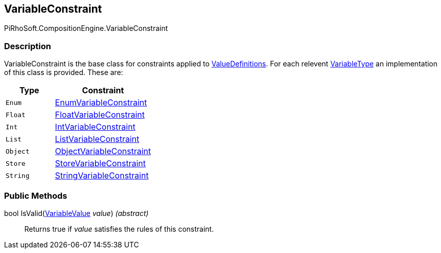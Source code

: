 [#reference/variable-constraint]

## VariableConstraint

PiRhoSoft.CompositionEngine.VariableConstraint

### Description

VariableConstraint is the base class for constraints applied to <<reference/value-definition.html,ValueDefinitions>>. For each relevent <<reference/variable-type.html,VariableType>> an implementation of this class is provided. These are:

[cols="1,2"]
|===
| Type | Constraint

| `Enum` | <<reference/enum-variable-constraint.html,EnumVariableConstraint>>
| `Float` | <<reference/float-variable-constraint.html,FloatVariableConstraint>>
| `Int` | <<reference/int-variable-constraint.html,IntVariableConstraint>>
| `List` | <<reference/list-variable-constraint.html,ListVariableConstraint>>
| `Object` | <<reference/object-variable-constraint.html,ObjectVariableConstraint>>
| `Store` | <<reference/store-variable-constraint.html,StoreVariableConstraint>>
| `String` | <<reference/string-variable-constraint.html,StringVariableConstraint>>
|===

### Public Methods

bool IsValid(<<reference/variable-value.html,VariableValue>> _value_) _(abstract)_::

Returns true if _value_ satisfies the rules of this constraint.